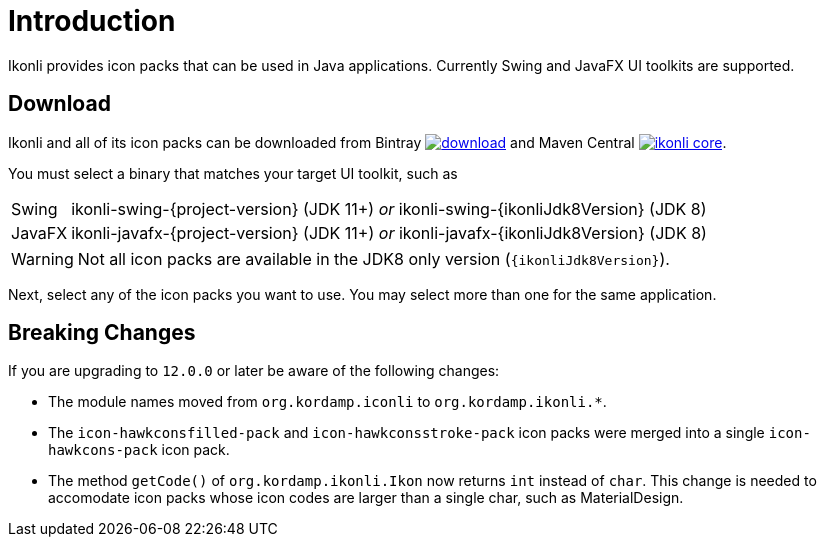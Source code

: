 
[[_introduction]]
= Introduction

Ikonli provides icon packs that can be used in Java applications. Currently Swing and JavaFX UI toolkits are supported.

== Download

Ikonli and all of its icon packs can be downloaded from Bintray
image:https://api.bintray.com/packages/{project-owner}/{project-repo}/ikonli/images/download.svg[link="https://bintray.com/{project-owner}/{project-repo}/ikonli/_latestVersion"]
and Maven Central
image:https://img.shields.io/maven-central/v/{project-group}/ikonli-core.svg?label=maven[link="https://search.maven.org/#search|ga|1|{project-group}"].

You must select a binary that matches your target UI toolkit, such as

[horizontal]
Swing:: ikonli-swing-{project-version} (JDK 11+) _or_ ikonli-swing-{ikonliJdk8Version} (JDK 8)
JavaFX:: ikonli-javafx-{project-version} (JDK 11+) _or_ ikonli-javafx-{ikonliJdk8Version} (JDK 8)

WARNING: Not all icon packs are available in the JDK8 only version (`{ikonliJdk8Version}`).

Next, select any of the icon packs you want to use. You may select more than one for the same application.

== Breaking Changes

If you are upgrading to `12.0.0` or later be aware of the following changes:

* The module names moved from `org.kordamp.iconli` to `org.kordamp.ikonli.*`.
* The `icon-hawkconsfilled-pack` and `icon-hawkconsstroke-pack` icon packs were merged into a single `icon-hawkcons-pack` icon pack.
* The method `getCode()` of `org.kordamp.ikonli.Ikon` now returns `int` instead of `char`. This change is needed to accomodate
icon packs whose icon codes are larger than a single char, such as MaterialDesign.
